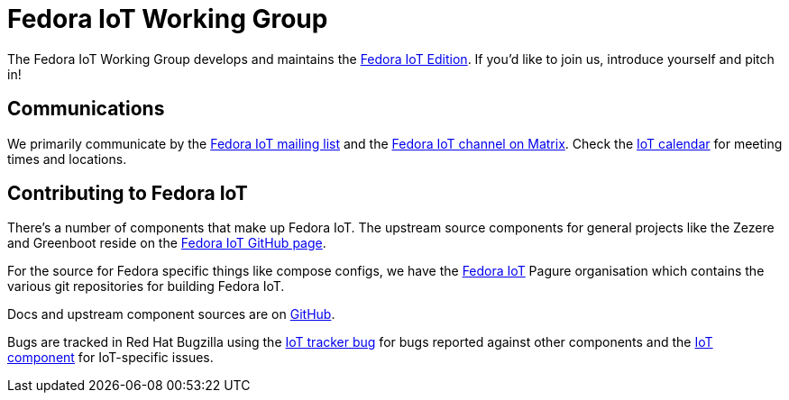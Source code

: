 = Fedora IoT Working Group
:url-matrix: https://matrix.to/#/#iot:fedoraproject.org

The Fedora IoT Working Group develops and maintains the xref:iot::index.adoc[Fedora IoT Edition].
If you'd like to join us, introduce yourself and pitch in!

== Communications

We primarily communicate by the https://lists.fedoraproject.org/admin/lists/iot.lists.fedoraproject.org/[Fedora IoT mailing list] and the https://matrix.to/#/#iot:fedoraproject.org[Fedora IoT channel on Matrix].
Check the https://calendar.fedoraproject.org/IoT/[IoT calendar] for meeting times and locations.

== Contributing to Fedora IoT

There's a number of components that make up Fedora IoT.
The upstream source components for general projects like the Zezere and Greenboot reside on the https://github.com/fedora-iot/[Fedora IoT GitHub page].

For the source for Fedora specific things like compose configs, we have the https://pagure.io/group/fedora-iot[Fedora IoT] Pagure organisation which contains the various git repositories for building Fedora IoT.

Docs and upstream component sources are on https://github.com/fedora-iot[GitHub].

Bugs are tracked in Red Hat Bugzilla using the https://bugzilla.redhat.com/show_bug.cgi?id=IoT[IoT tracker bug] for bugs reported against other components and the https://bugzilla.redhat.com/buglist.cgi?component=IoT&product=Fedora[IoT component] for IoT-specific issues.
